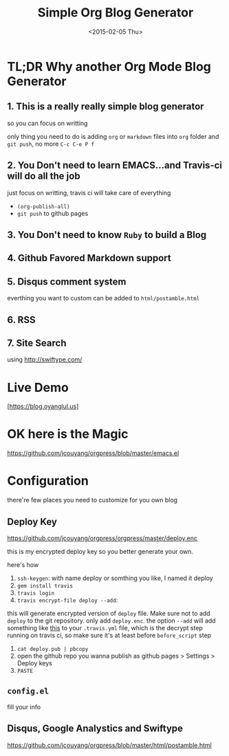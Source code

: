 #+TITLE: Simple Org Blog Generator
#+DATE: <2015-02-05 Thu>

[[https://travis-ci.org/jcouyang/blog][https://api.travis-ci.org/jcouyang/blog.svg]]

* TL;DR Why another Org Mode Blog Generator

** 1. This is a *really* *really simple* blog generator
so you can focus on writting

only thing you need to do is adding =org= or =markdown= files into =org= folder and =git push=, no more =C-c C-e P f=
** 2. You Don't need to learn EMACS...and Travis-ci will do all the job
just focus on writting, travis ci will take care of everything 
- =(org-publish-all)=
- =git push= to github pages
** 3. You Don't need to know =Ruby= to build a Blog

** 4. Github Favored Markdown support

** 5. Disqus comment system
everthing you want to custom can be added to =html/postamble.html=
** 6. RSS

** 7. Site Search
using [[http://swiftype.com/]]

* Live Demo
[https://blog.oyanglul.us]

* OK here is the Magic
https://github.com/jcouyang/orgpress/blob/master/emacs.el

* Configuration
there're few places you need to customize for you own blog

** Deploy Key
https://github.com/jcouyang/orgpress/orgpress/master/deploy.enc

this is my encrypted deploy key so you better generate your own.

here's how

1. =ssh-keygen=: 
 with name deploy or somthing you like, I named it deploy
2. =gem install travis=
3. =travis login=
4. =travis encrypt-file deploy --add=:
this will generate encrypted version of =deploy= file. Make sure not to add =deploy= to the git repository. only add =deploy.enc=. the option =--add= will add something like [[https://github.com/jcouyang/blog/blob/master/.travis.yml#L6][this]] to your =.travis.yml= file, which is the decrypt step running on travis ci, so make sure it's at least before =before_script= step
5. =cat deploy.pub | pbcopy=
6. open the github repo you wanna publish as github pages > Settings > Deploy keys
7.  =PASTE=
** =config.el=
fill your info

** Disqus, Google Analystics and Swiftype
https://github.com/jcouyang/orgpress/blob/master/html/postamble.html
